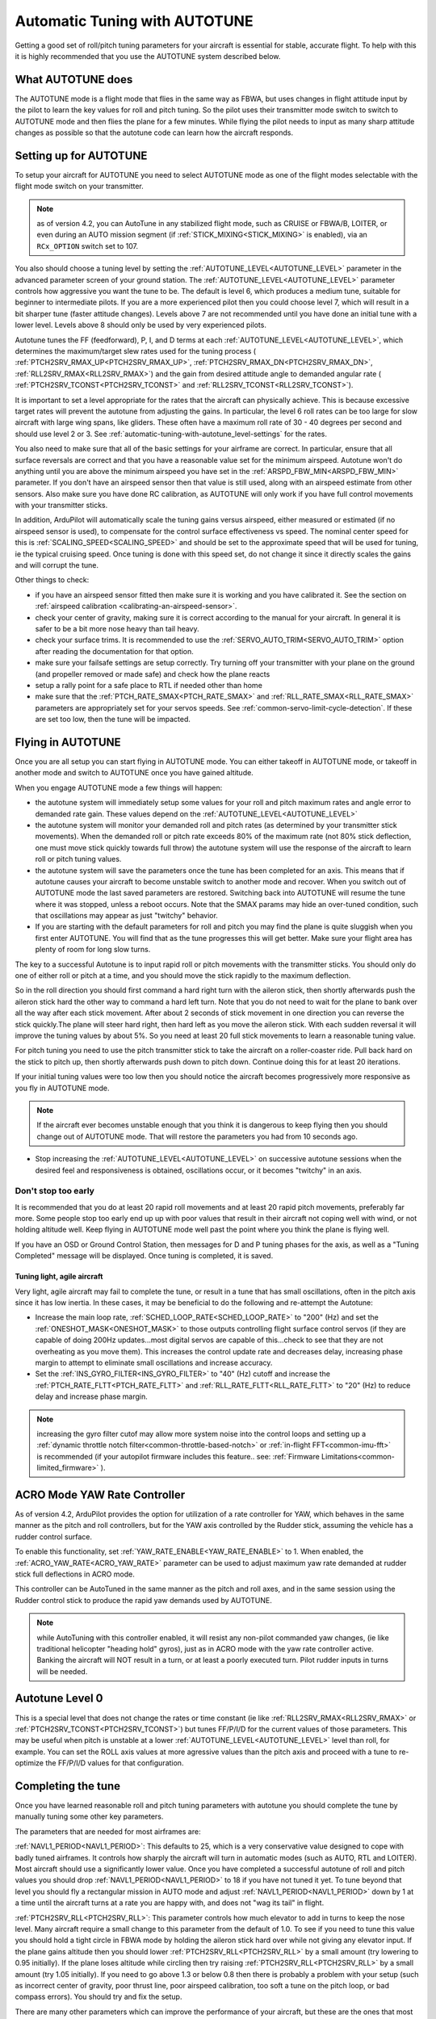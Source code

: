 .. _automatic-tuning-with-autotune:

==============================
Automatic Tuning with AUTOTUNE
==============================

Getting a good set of roll/pitch tuning parameters for your aircraft is
essential for stable, accurate flight. To help with this it is highly
recommended that you use the AUTOTUNE system described below.

What AUTOTUNE does
==================

The AUTOTUNE mode is a flight mode that flies in the same way as FBWA,
but uses changes in flight attitude input by the pilot to learn the key
values for roll and pitch tuning. So the pilot uses their transmitter
mode switch to switch to AUTOTUNE mode and then flies the plane for a
few minutes. While flying the pilot needs to input as many sharp
attitude changes as possible so that the autotune code can learn how the
aircraft responds.

Setting up for AUTOTUNE
=======================

To setup your aircraft for AUTOTUNE you need to select AUTOTUNE mode as
one of the flight modes selectable with the flight mode switch on your
transmitter.

.. note:: as of version 4.2, you can AutoTune in any stabilized flight mode, such as CRUISE or FBWA/B, LOITER, or even during an AUTO mission segment (if :ref:`STICK_MIXING<STICK_MIXING>` is enabled), via an ``RCx_OPTION`` switch set to 107.

You also should choose a tuning level by setting the :ref:`AUTOTUNE_LEVEL<AUTOTUNE_LEVEL>`
parameter in the advanced parameter screen of your ground station. The
:ref:`AUTOTUNE_LEVEL<AUTOTUNE_LEVEL>` parameter controls how aggressive you want the tune to
be. The default is level 6, which produces a medium tune, suitable for
beginner to intermediate pilots. If you are a more experienced pilot
then you could choose level 7, which will result in a bit sharper tune
(faster attitude changes). Levels above 7 are not recommended until you
have done an initial tune with a lower level. Levels above 8 should only
be used by very experienced pilots.

Autotune tunes the FF (feedforward), P, I, and D terms at each :ref:`AUTOTUNE_LEVEL<AUTOTUNE_LEVEL>`, which determines the maximum/target slew rates used for the tuning process ( :ref:`PTCH2SRV_RMAX_UP<PTCH2SRV_RMAX_UP>`, :ref:`PTCH2SRV_RMAX_DN<PTCH2SRV_RMAX_DN>`, :ref:`RLL2SRV_RMAX<RLL2SRV_RMAX>`) and the gain from desired attitude angle to demanded angular rate ( :ref:`PTCH2SRV_TCONST<PTCH2SRV_TCONST>` and :ref:`RLL2SRV_TCONST<RLL2SRV_TCONST>`).

It is important to set a level appropriate for the rates that the aircraft can physically achieve.
This is because excessive target rates will prevent the autotune from adjusting the gains.
In particular, the level 6 roll rates can be too large for slow aircraft with large wing spans,
like gliders. These often have a maximum roll rate of 30 - 40 degrees per second and should use
level 2 or 3. See :ref:`automatic-tuning-with-autotune_level-settings` for the rates.

You also need to make sure that all of the basic settings for your
airframe are correct. In particular, ensure that all surface reversals
are correct and that you have a reasonable value set for the minimum
airspeed. Autotune won't do anything until you are above the minimum
airspeed you have set in the :ref:`ARSPD_FBW_MIN<ARSPD_FBW_MIN>` parameter. If you don't
have an airspeed sensor then that value is still used, along with an
airspeed estimate from other sensors. Also make sure you have done RC
calibration, as AUTOTUNE will only work if you have full control
movements with your transmitter sticks.

In addition, ArduPilot will automatically scale the tuning gains versus airspeed, either measured or estimated (if no airspeed sensor is used), to compensate for the control surface effectiveness vs speed. The nominal center speed for this is :ref:`SCALING_SPEED<SCALING_SPEED>` and should be set to the approximate speed that will be used for tuning, ie the typical cruising speed. Once tuning is done with this speed set, do not change it since it directly scales the gains and will corrupt the tune.

Other things to check:

-  if you have an airspeed sensor fitted then make sure it is working
   and you have calibrated it. See the section on :ref:`airspeed calibration <calibrating-an-airspeed-sensor>`.
-  check your center of gravity, making sure it is correct according to
   the manual for your aircraft. In general it is safer to be a bit more
   nose heavy than tail heavy.
-  check your surface trims. It is recommended to use the :ref:`SERVO_AUTO_TRIM<SERVO_AUTO_TRIM>` option after reading the documentation for that option.
-  make sure your failsafe settings are setup correctly. Try turning off
   your transmitter with your plane on the ground (and propeller removed
   or made safe) and check how the plane reacts
-  setup a rally point for a safe place to RTL if needed other than home
-  make sure that the :ref:`PTCH_RATE_SMAX<PTCH_RATE_SMAX>` and :ref:`RLL_RATE_SMAX<RLL_RATE_SMAX>` parameters are appropriately set for your servos speeds. See :ref:`common-servo-limit-cycle-detection`. If these are set too low, then the tune will be impacted.

Flying in AUTOTUNE
==================

Once you are all setup you can start flying in AUTOTUNE mode. You can
either takeoff in AUTOTUNE mode, or takeoff in another mode and switch
to AUTOTUNE once you have gained altitude.

When you engage AUTOTUNE mode a few things will happen:

-  the autotune system will immediately setup some values for
   your roll and pitch maximum
   rates and angle error to demanded rate gain. These values depend on the :ref:`AUTOTUNE_LEVEL<AUTOTUNE_LEVEL>` 
-  the autotune system will monitor your demanded roll and pitch rates
   (as determined by your transmitter stick movements). When the
   demanded roll or pitch rate exceeds 80% of the maximum rate (not 80% stick deflection, one must move stick quickly towards full throw) the
   autotune system will use the response of the aircraft to learn roll
   or pitch tuning values.
-  the autotune system will save the parameters once the tune has been completed for an axis. This means that if autotune causes your aircraft to
   become unstable switch to another mode and
   recover. When you switch out of AUTOTUNE mode the last saved
   parameters are restored. Switching back into AUTOTUNE will resume the tune where it was stopped, unless a reboot occurs. Note that the SMAX params may hide an over-tuned condition, such
   that oscillations may appear as just "twitchy" behavior.
-  If you are starting with the default parameters for roll and pitch
   you may find the plane is quite sluggish when you first enter
   AUTOTUNE. You will find that as the tune progresses this will get
   better. Make sure your flight area has plenty of room for long slow
   turns.

The key to a successful Autotune is to input rapid roll or pitch
movements with the transmitter sticks. You should only do one of either
roll or pitch at a time, and you should move the stick rapidly to the
maximum deflection.

So in the roll direction you should first command a hard right turn with
the aileron stick, then shortly afterwards push the aileron stick hard
the other way to command a hard left turn. Note that you do not need to
wait for the plane to bank over all the way after each stick movement.
After about 2 seconds of stick movement in one direction you can reverse
the stick quickly.The plane will steer hard right, then hard left as you
move the aileron stick. With each sudden reversal it will improve the
tuning values by about 5%. So you need at least 20 full stick movements
to learn a reasonable tuning value.

For pitch tuning you need to use the pitch transmitter stick to take the
aircraft on a roller-coaster ride. Pull back hard on the stick to pitch
up, then shortly afterwards push down to pitch down. Continue doing this
for at least 20 iterations.

If your initial tuning values were too low then you should notice the
aircraft becomes progressively more responsive as you fly in AUTOTUNE
mode. 

.. note:: If the aircraft ever becomes unstable enough that you think it is dangerous to keep flying then you should change out of AUTOTUNE mode. That will restore the parameters you had from 10 seconds ago.

-  Stop increasing the :ref:`AUTOTUNE_LEVEL<AUTOTUNE_LEVEL>` on successive autotune sessions when the desired feel and responsiveness is obtained, oscillations occur, or it becomes "twitchy" in an axis.


Don't stop too early
~~~~~~~~~~~~~~~~~~~~

It is recommended that you do at least 20 rapid roll movements and at
least 20 rapid pitch movements, preferably far more. Some people stop
too early end up up with poor values that result in their aircraft not
coping well with wind, or not holding altitude well. Keep flying in
AUTOTUNE mode well past the point where you think the plane is flying
well.

If you have an OSD or Ground Control Station, then messages for D and P tuning phases for the axis, as well as a "Tuning Completed" message will be displayed. Once tuning is completed, it is saved.

Tuning light, agile aircraft
----------------------------

Very light, agile aircraft may fail to complete the tune, or result in a tune that has small oscillations, often in the pitch axis since it has low inertia. In these cases, it may be beneficial to do the following and re-attempt the Autotune:

- Increase the main loop rate, :ref:`SCHED_LOOP_RATE<SCHED_LOOP_RATE>` to "200" (Hz) and set the :ref:`ONESHOT_MASK<ONESHOT_MASK>` to those outputs controlling flight surface control servos (if they are capable of doing 200Hz updates...most digital servos are capable of this...check to see that they are not overheating as you move them). This increases the control update rate and decreases delay, increasing phase margin to attempt to eliminate small oscillations and increase accuracy.

- Set the :ref:`INS_GYRO_FILTER<INS_GYRO_FILTER>` to "40" (Hz) cutoff and increase the :ref:`PTCH_RATE_FLTT<PTCH_RATE_FLTT>` and :ref:`RLL_RATE_FLTT<RLL_RATE_FLTT>` to "20" (Hz) to reduce delay and increase phase margin.

.. note:: increasing the gyro filter cutof may allow more system noise into the control loops and setting up a :ref:`dynamic throttle notch filter<common-throttle-based-notch>` or :ref:`in-flight FFT<common-imu-fft>` is recommended (if your autopilot firmware includes this feature.. see: :ref:`Firmware Limitations<common-limited_firmware>` ).

ACRO Mode YAW Rate Controller
=============================

As of version 4.2, ArduPilot provides the option for utilization of a rate controller for YAW, which behaves in the same manner as the pitch and roll controllers, but for the YAW axis controlled by the Rudder stick, assuming the vehicle has a rudder control surface.

To enable this functionality, set :ref:`YAW_RATE_ENABLE<YAW_RATE_ENABLE>` to 1. When enabled, the :ref:`ACRO_YAW_RATE<ACRO_YAW_RATE>` parameter can be used to adjust maximum yaw rate demanded at rudder stick full deflections in ACRO mode.

This controller can be AutoTuned in the same manner as the pitch and roll axes, and in the same session using the Rudder control stick to produce the rapid yaw demands used by AUTOTUNE.

.. note:: while AutoTuning with this controller enabled, it will resist any non-pilot commanded yaw changes, (ie like traditional helicopter "heading hold" gyros), just as in ACRO mode with the yaw rate controller active. Banking the aircraft will NOT result in a turn, or at least a poorly executed turn. Pilot rudder inputs in turns will be needed.

Autotune Level 0
================

This is a special level that does not change the rates or time constant (ie like :ref:`RLL2SRV_RMAX<RLL2SRV_RMAX>` or :ref:`PTCH2SRV_TCONST<PTCH2SRV_TCONST>`) but tunes FF/P/I/D for the current values of those parameters. This may be useful when pitch is unstable at a lower :ref:`AUTOTUNE_LEVEL<AUTOTUNE_LEVEL>` level than roll, for example. You can set the ROLL axis values at more agressive values than the pitch axis and proceed with a tune to re-optimize the FF/P/I/D values for that configuration.


Completing the tune
===================

Once you have learned reasonable roll and pitch tuning parameters with
autotune you should complete the tune by manually tuning some other key
parameters.

The parameters that are needed for most airframes are:

:ref:`NAVL1_PERIOD<NAVL1_PERIOD>`: This defaults to 25, which is a very conservative value
designed to cope with badly tuned airframes. It controls how sharply the
aircraft will turn in automatic modes (such as AUTO, RTL and LOITER).
Most aircraft should use a significantly lower value. Once you have
completed a successful autotune of roll and pitch values you should drop
:ref:`NAVL1_PERIOD<NAVL1_PERIOD>` to 18 if you have not tuned it yet. To tune beyond that
level you should fly a rectangular mission in AUTO mode and adjust
:ref:`NAVL1_PERIOD<NAVL1_PERIOD>` down by 1 at a time until the aircraft turns at a rate you
are happy with, and does not "wag its tail" in flight.

:ref:`PTCH2SRV_RLL<PTCH2SRV_RLL>`: This parameter controls how much elevator to add in turns
to keep the nose level. Many aircraft require a small change to this
parameter from the default of 1.0. To see if you need to tune this value
you should hold a tight circle in FBWA mode by holding the aileron stick
hard over while not giving any elevator input. If the plane gains
altitude then you should lower :ref:`PTCH2SRV_RLL<PTCH2SRV_RLL>` by a small amount (try
lowering to 0.95 initially). If the plane loses altitude while circling
then try raising :ref:`PTCH2SRV_RLL<PTCH2SRV_RLL>` by a small amount (try 1.05 initially).
If you need to go above 1.3 or below 0.8 then there is probably a
problem with your setup (such as incorrect center of gravity, poor
thrust line, poor airspeed calibration, too soft a tune on the pitch
loop, or bad compass errors). You should try and fix the setup.

There are many other parameters which can improve the performance of
your aircraft, but these are the ones that most people need. Please read
the normal manual tuning documentation for more information.

AUTOTUNE Logging
================

The progress of the autotune is recorded in the dataflash log. If you
are trying to debug autotune or are posting about autotune on the forums
then please include the dataflash log.

Here is a typical log file from an autotune session:

.. image:: ../images/autotune.jpg
    :target: ../_images/autotune.jpg

The ATRP message has a "Type" field that shows what type of autotune is
being recorded. A Type value of 0 is for roll tuning, and a value of 1
is for pitch tuning. When graphing ATRP results you should choose data
with a Type of either 0 or 1 (not both).

The ATRP.Demanded field is the demanded rate of attitude change (roll
rate or pitch rate) in degrees per second. The ATRP.Achieved field is
what the aircraft actually achieved in attitude change rate. As you can
see in the above graph, at the start of the autotune the demanded values
were much higher than the achieved, because the tuning gains were too
low. As the tune progressed the demanded and achieved started to
converge. The blue line in the above graph is the ATRP.P value, which is
the P gain for the controller. You can see it rose from 0.8 up to a high
of 2.2, then dropped back slightly to around 1.85.

You will also notice that the graph has gaps in it. This is for periods
where the pilot was not demanding a high rate of attitude change. The
autotune system only works while the pilot is demanding a rapid attitude
change (above 80% of the maximum rate).

Manual tuning versus AUTOTUNE
=============================

For the very best performance with Plane you can perform a manual
tune, perhaps starting with the values from Autotune. The Autotune
system is designed as a conservative system to get reasonable values for
most aircraft, it is not a "perfect tuner", and manual tuning can result
in better performance if you put the time and effort in. But it requires using
and analyzing log file results. 

It is still recommended that everyone start out with AUTOTUNE however.
Correctly tuning an aircraft is not easy, and AUTOTUNE does better than
the vast majority of users can do. So start with an AUTOTUNE and then
explore the manual tuning guide starting from what AUTOTUNE produces if
you want to push things further.

Manually increasing the D gain can improve the accuracy of the roll and
pitch response and make the plane less affected by gusts and turbulence.
The optimum value for D gain for a high performance tune can be found by
increasing the gain in small increments until the aircraft starts to
oscillate. The gain should then be halved from the value that caused it
to oscillate. The oscillations that are generated using this method can
be large, so do not perform this step unless you are prepared to take
manual control. It is recommended that D gain tuning is performed at
lower throttle settings and airspeeds.

If you adjust the I gain manually, then this also changes the value for
P that is required to maintain the correct response, so adjusting the I
gain is only recommended for advanced users.

.. _automatic-tuning-with-autotune_level-settings:

AUTOTUNE_LEVEL settings
=======================

+---------------+----------------+
| Level         | Rate [deg/s]   |
|               |                |
+---------------+----------------+
|  1            |   20           |
+---------------+----------------+
|  2            |   30           |
+---------------+----------------+
|  3            |   40           |
+---------------+----------------+
|  4            |   50           |
+---------------+----------------+
|  5            |   60           |
+---------------+----------------+
|  6 (default)  |   75           |
+---------------+----------------+
|  7            |   90           |
+---------------+----------------+
|  8            |  120           |
+---------------+----------------+
|  9            |  160           |
+---------------+----------------+
|  10           |  210           |
+---------------+----------------+
|  11           |  300           |
+---------------+----------------+
